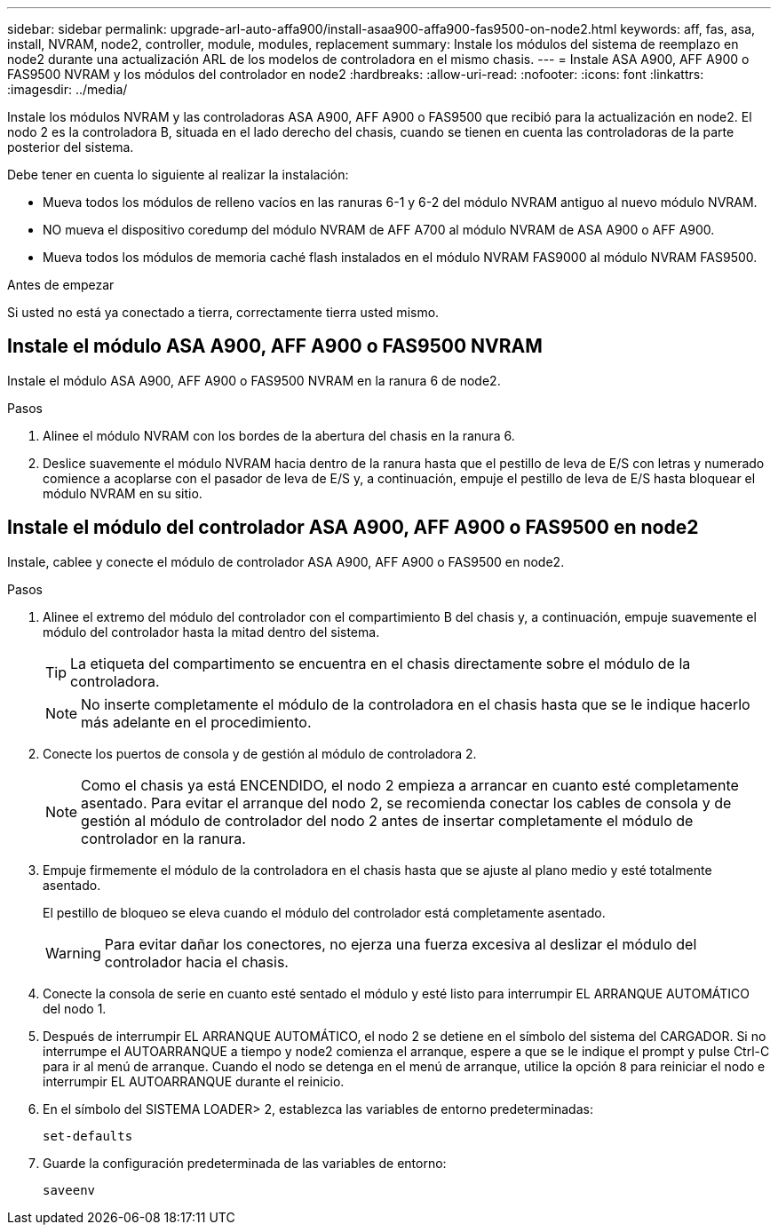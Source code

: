 ---
sidebar: sidebar 
permalink: upgrade-arl-auto-affa900/install-asaa900-affa900-fas9500-on-node2.html 
keywords: aff, fas, asa, install, NVRAM, node2, controller, module, modules, replacement 
summary: Instale los módulos del sistema de reemplazo en node2 durante una actualización ARL de los modelos de controladora en el mismo chasis. 
---
= Instale ASA A900, AFF A900 o FAS9500 NVRAM y los módulos del controlador en node2
:hardbreaks:
:allow-uri-read: 
:nofooter: 
:icons: font
:linkattrs: 
:imagesdir: ../media/


[role="lead"]
Instale los módulos NVRAM y las controladoras ASA A900, AFF A900 o FAS9500 que recibió para la actualización en node2. El nodo 2 es la controladora B, situada en el lado derecho del chasis, cuando se tienen en cuenta las controladoras de la parte posterior del sistema.

Debe tener en cuenta lo siguiente al realizar la instalación:

* Mueva todos los módulos de relleno vacíos en las ranuras 6-1 y 6-2 del módulo NVRAM antiguo al nuevo módulo NVRAM.
* NO mueva el dispositivo coredump del módulo NVRAM de AFF A700 al módulo NVRAM de ASA A900 o AFF A900.
* Mueva todos los módulos de memoria caché flash instalados en el módulo NVRAM FAS9000 al módulo NVRAM FAS9500.


.Antes de empezar
Si usted no está ya conectado a tierra, correctamente tierra usted mismo.



== Instale el módulo ASA A900, AFF A900 o FAS9500 NVRAM

Instale el módulo ASA A900, AFF A900 o FAS9500 NVRAM en la ranura 6 de node2.

.Pasos
. Alinee el módulo NVRAM con los bordes de la abertura del chasis en la ranura 6.
. Deslice suavemente el módulo NVRAM hacia dentro de la ranura hasta que el pestillo de leva de E/S con letras y numerado comience a acoplarse con el pasador de leva de E/S y, a continuación, empuje el pestillo de leva de E/S hasta bloquear el módulo NVRAM en su sitio.




== Instale el módulo del controlador ASA A900, AFF A900 o FAS9500 en node2

Instale, cablee y conecte el módulo de controlador ASA A900, AFF A900 o FAS9500 en node2.

.Pasos
. Alinee el extremo del módulo del controlador con el compartimiento B del chasis y, a continuación, empuje suavemente el módulo del controlador hasta la mitad dentro del sistema.
+

TIP: La etiqueta del compartimento se encuentra en el chasis directamente sobre el módulo de la controladora.

+

NOTE: No inserte completamente el módulo de la controladora en el chasis hasta que se le indique hacerlo más adelante en el procedimiento.

. Conecte los puertos de consola y de gestión al módulo de controladora 2.
+

NOTE: Como el chasis ya está ENCENDIDO, el nodo 2 empieza a arrancar en cuanto esté completamente asentado. Para evitar el arranque del nodo 2, se recomienda conectar los cables de consola y de gestión al módulo de controlador del nodo 2 antes de insertar completamente el módulo de controlador en la ranura.

. Empuje firmemente el módulo de la controladora en el chasis hasta que se ajuste al plano medio y esté totalmente asentado.
+
El pestillo de bloqueo se eleva cuando el módulo del controlador está completamente asentado.

+

WARNING: Para evitar dañar los conectores, no ejerza una fuerza excesiva al deslizar el módulo del controlador hacia el chasis.

. Conecte la consola de serie en cuanto esté sentado el módulo y esté listo para interrumpir EL ARRANQUE AUTOMÁTICO del nodo 1.
. Después de interrumpir EL ARRANQUE AUTOMÁTICO, el nodo 2 se detiene en el símbolo del sistema del CARGADOR. Si no interrumpe el AUTOARRANQUE a tiempo y node2 comienza el arranque, espere a que se le indique el prompt y pulse Ctrl-C para ir al menú de arranque. Cuando el nodo se detenga en el menú de arranque, utilice la opción `8` para reiniciar el nodo e interrumpir EL AUTOARRANQUE durante el reinicio.
. En el símbolo del SISTEMA LOADER> 2, establezca las variables de entorno predeterminadas:
+
`set-defaults`

. Guarde la configuración predeterminada de las variables de entorno:
+
`saveenv`


